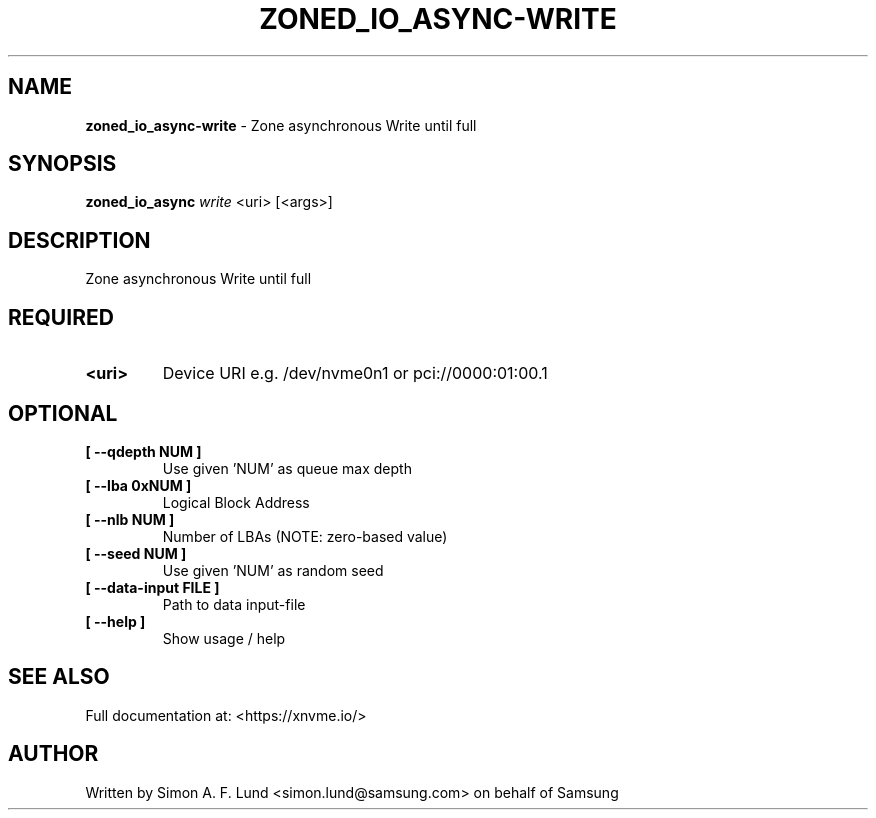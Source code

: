 .\" Text automatically generated by txt2man
.TH ZONED_IO_ASYNC-WRITE 1 "19 December 2019" "xNVMe" "xNVMe"
.SH NAME
\fBzoned_io_async-write \fP- Zone asynchronous Write until full
.SH SYNOPSIS
.nf
.fam C
\fBzoned_io_async\fP \fIwrite\fP <uri> [<args>]
.fam T
.fi
.fam T
.fi
.SH DESCRIPTION
Zone asynchronous Write until full
.SH REQUIRED
.TP
.B
<uri>
Device URI e.g. /dev/nvme0n1 or pci://0000:01:00.1
.RE
.PP

.SH OPTIONAL
.TP
.B
[ \fB--qdepth\fP NUM ]
Use given 'NUM' as queue max depth
.TP
.B
[ \fB--lba\fP 0xNUM ]
Logical Block Address
.TP
.B
[ \fB--nlb\fP NUM ]
Number of LBAs (NOTE: zero-based value)
.TP
.B
[ \fB--seed\fP NUM ]
Use given 'NUM' as random seed
.TP
.B
[ \fB--data-input\fP FILE ]
Path to data input-file
.TP
.B
[ \fB--help\fP ]
Show usage / help
.RE
.PP


.SH SEE ALSO
Full documentation at: <https://xnvme.io/>
.SH AUTHOR
Written by Simon A. F. Lund <simon.lund@samsung.com> on behalf of Samsung
